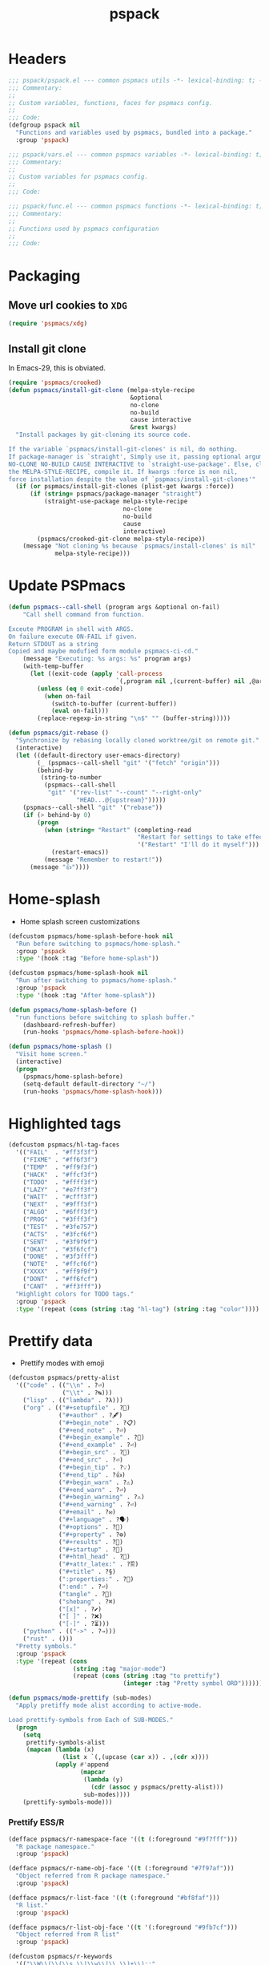 #+title: pspack
#+property: header-args :tangle t :mkdirp t :results no :eval never
#+OPTIONS: _:nil
#+auto_tangle: t

* Headers
#+begin_src emacs-lisp :tangle pspack.el
  ;;; pspack/pspack.el --- common pspmacs utils -*- lexical-binding: t; -*-
  ;;; Commentary:
  ;;
  ;; Custom variables, functions, faces for pspmacs config.
  ;;
  ;;; Code:
  (defgroup pspack nil
    "Functions and variables used by pspmacs, bundled into a package."
    :group 'pspack)
#+end_src

#+begin_src emacs-lisp :tangle vars.el
  ;;; pspack/vars.el --- common pspmacs variables -*- lexical-binding: t; -*-
  ;;; Commentary:
  ;;
  ;; Custom variables for pspmacs config.
  ;;
  ;;; Code:
#+end_src

#+begin_src emacs-lisp :tangle func.el
  ;;; pspack/func.el --- common pspmacs functions -*- lexical-binding: t; -*-
  ;;; Commentary:
  ;;
  ;; Functions used by pspmacs configuration
  ;;
  ;;; Code:
#+end_src

* Packaging
** Move url cookies to =XDG=
#+begin_src emacs-lisp :tangle vars.el
  (require 'pspmacs/xdg)
#+end_src

** Install git clone
In Emacs-29, this is obviated.

#+begin_src emacs-lisp :tangle func.el
  (require 'pspmacs/crooked)
  (defun pspmacs/install-git-clone (melpa-style-recipe
                                    &optional
                                    no-clone
                                    no-build
                                    cause interactive
                                    &rest kwargs)
    "Install packages by git-cloning its source code.

  If the variable `pspmacs/install-git-clones' is nil, do nothing.
  If package-manager is `straight', Simply use it, passing optional arguments
  NO-CLONE NO-BUILD CAUSE INTERACTIVE to `straight-use-package'. Else, clone
  the MELPA-STYLE-RECIPE, compile it. If kwargs :force is non nil,
  force installation despite the value of `pspmacs/install-git-clones'"
    (if (or pspmacs/install-git-clones (plist-get kwargs :force))
        (if (string= pspmacs/package-manager "straight")
            (straight-use-package melpa-style-recipe
                                  no-clone
                                  no-build
                                  cause
                                  interactive)
          (pspmacs/crooked-git-clone melpa-style-recipe))
      (message "Not cloning %s because `pspmacs/install-clones' is nil"
               melpa-style-recipe)))
#+end_src

* Update PSPmacs
#+begin_src emacs-lisp :tangle func.el
  (defun pspmacs--call-shell (program args &optional on-fail)
      "Call shell command from function.

  Exceute PROGRAM in shell with ARGS.
  On failure execute ON-FAIL if given.
  Return STDOUT as a string
  Copied and maybe modufied form module pspmacs-ci-cd."
      (message "Executing: %s args: %s" program args)
      (with-temp-buffer
        (let ((exit-code (apply 'call-process
                                `(,program nil ,(current-buffer) nil ,@args))))
          (unless (eq 0 exit-code)
            (when on-fail
              (switch-to-buffer (current-buffer))
              (eval on-fail)))
          (replace-regexp-in-string "\n$" "" (buffer-string)))))

  (defun pspmacs/git-rebase ()
    "Synchronize by rebasing locally cloned worktree/git on remote git."
    (interactive)
    (let ((default-directory user-emacs-directory)
          (_ (pspmacs--call-shell "git" '("fetch" "origin")))
          (behind-by
           (string-to-number
            (pspmacs--call-shell
             "git" '("rev-list" "--count" "--right-only"
                     "HEAD...@{upstream}")))))
      (pspmacs--call-shell "git" '("rebase"))
      (if (> behind-by 0)
          (progn
            (when (string= "Restart" (completing-read
                                      "Restart for settings to take effect."
                                      '("Restart" "I'll do it myself")))
              (restart-emacs))
            (message "Remember to restart!"))
        (message "👍"))))
#+end_src

* Home-splash
- Home splash screen customizations
#+begin_src emacs-lisp :tangle vars.el
  (defcustom pspmacs/home-splash-before-hook nil
    "Run before switching to pspmacs/home-splash."
    :group 'pspack
    :type '(hook :tag "Before home-splash"))

  (defcustom pspmacs/home-splash-hook nil
    "Run after switching to pspmacs/home-splash."
    :group 'pspack
    :type '(hook :tag "After home-splash"))
#+end_src

#+begin_src emacs-lisp :tangle func.el
  (defun pspmacs/home-splash-before ()
    "run functions before switching to splash buffer."
      (dashboard-refresh-buffer)
      (run-hooks 'pspmacs/home-splash-before-hook))

  (defun pspmacs/home-splash ()
    "Visit home screen."
    (interactive)
    (progn
      (pspmacs/home-splash-before)
      (setq-default default-directory "~/")
      (run-hooks 'pspmacs/home-splash-hook)))
#+end_src

* Highlighted tags
#+begin_src emacs-lisp :tangle vars.el
  (defcustom pspmacs/hl-tag-faces
    '(("FAIL"  . "#ff3f3f")
      ("FIXME" . "#ff6f3f")
      ("TEMP"  . "#ff9f3f")
      ("HACK"  . "#ffcf3f")
      ("TODO"  . "#ffff3f")
      ("LAZY"  . "#e7ff3f")
      ("WAIT"  . "#cfff3f")
      ("NEXT"  . "#9fff3f")
      ("ALGO"  . "#6fff3f")
      ("PROG"  . "#3fff3f")
      ("TEST"  . "#3fe757")
      ("ACTS"  . "#3fcf6f")
      ("SENT"  . "#3f9f9f")
      ("OKAY"  . "#3f6fcf")
      ("DONE"  . "#3f3fff")
      ("NOTE"  . "#ffcf6f")
      ("XXXX"  . "#ff9f9f")
      ("DONT"  . "#ff6fcf")
      ("CANT"  . "#ff3fff"))
    "Highlight colors for TODO tags."
    :group 'pspack
    :type '(repeat (cons (string :tag "hl-tag") (string :tag "color"))))
#+end_src

* Prettify data
- Prettify modes with emoji
#+begin_src emacs-lisp :tangle vars.el
  (defcustom pspmacs/pretty-alist
    '(("code" . (("\\n" . ?⏎)
                 ("\\t" . ?↹)))
      ("lisp" . (("lambda" . ?λ)))
      ("org" . (("#+setupfile" . ?🛒)
                ("#+author" . ?🖋)
                ("#+begin_note" . ?📋)
                ("#+end_note" . ?⏎)
                ("#+begin_example" . ?🥚)
                ("#+end_example" . ?⏎)
                ("#+begin_src" . ?🤖)
                ("#+end_src" . ?⏎)
                ("#+begin_tip" . ?💡)
                ("#+end_tip" . ?👍)
                ("#+begin_warn" . ?⚠)
                ("#+end_warn" . ?⏎)
                ("#+begin_warning" . ?⚠)
                ("#+end_warning" . ?⏎)
                ("#+email" . ?✉)
                ("#+language" . ?🗣)
                ("#+options" . ?🔘)
                ("#+property" . ?⚙)
                ("#+results" . ?📜)
                ("#+startup" . ?)
                ("#+html_head" . ?)
                ("#+attr_latex:" . ?🖺)
                ("#+title" . ?§)
                (":properties:" . ?)
                (":end:" . ?⏎)
                ("tangle" . ?🔗)
                ("shebang" . ?⌘)
                ("[x]" . ?✔)
                ("[ ]" . ?❌)
                ("[-]" . ?⏳)))
      ("python" . (("->" . ?⇒)))
      ("rust" . ()))
    "Pretty symbols."
    :group 'pspack
    :type '(repeat (cons
                    (string :tag "major-mode")
                    (repeat (cons (string :tag "to prettify")
                                  (integer :tag "Pretty symbol ORD"))))))
#+end_src

#+begin_src emacs-lisp :tangle func.el
  (defun pspmacs/mode-prettify (sub-modes)
    "Apply pretiffy mode alist according to active-mode.

  Load prettify-symbols from Each of SUB-MODES."
    (progn
      (setq
       prettify-symbols-alist
       (mapcan (lambda (x)
                 (list x `(,(upcase (car x)) . ,(cdr x))))
               (apply #'append
                      (mapcar
                       (lambda (y)
                         (cdr (assoc y pspmacs/pretty-alist)))
                       sub-modes))))
      (prettify-symbols-mode)))
#+end_src

*** Prettify ESS/R
#+begin_src emacs-lisp :tangle vars.el
  (defface pspmacs/r-namespace-face '((t (:foreground "#9f7fff")))
    "R package namespace."
    :group 'pspack)

  (defface pspmacs/r-name-obj-face '((t (:foreground "#7f97af")))
    "Object referred from R package namespace."
    :group 'pspack)

  (defface pspmacs/r-list-face '((t (:foreground "#bf8faf")))
    "R list."
    :group 'pspack)

  (defface pspmacs/r-list-obj-face '((t '(:foreground "#9fb7cf")))
    "Object referred from R list"
    :group 'pspack)

  (defcustom pspmacs/r-keywords
    '(("\\W\\(\\(\\s_\\|\\w\\|\\.\\)+\\)::"
       1 'pspmacs/r-namespace-face prepend)
      ("\\w::\\(\\(\\s_\\|\\w\\|\\.\\)+\\)"
       1 'pspmacs/r-name-obj-face prepend)
      ("\\(\\(\\s_\\|\\w\\|\\.\\)+\\)\\$\\w"
       1 'pspmacs/r-list-face prepend)
      ("\\w\\$\\(\\(\\s_\\|\\w\\|\\.\\)+\\)"
         1 'pspmacs/r-list-obj-face prepend))
    "Custom keywords to highlight in R mode"
    :group 'pspack
    :type '(repeat (list :tag "R highlight keywords")))
#+end_src

#+begin_src emacs-lisp :tangle func.el
  (defun pspmacs/prettify-R ()
    "Prettify ess-R"
    (pspmacs/mode-prettify '("code" "R")))

  (defun pspmacs/rfaces ()
    "R callable hook function"
    (font-lock-add-keywords 'R-mode pspmacs/r-keywords))
#+end_src

*** Prettify Python
#+begin_src emacs-lisp :tangle vars.el
  (defface pspmacs/pyargs-face
    '((t (:foreground "#9f7fff")))
    "Python arguments face identified as '*args' and '**kwargs'."
    :group 'pspack)

  (defface pspmacs/pyprivate-face
    '((t (:slant italic :box t)))
    "python private symbols identified as '_private'."
    :group 'pspack)

  (defface pspmacs/pydunder-face
    '((t (:slant italic :foreground "#cfff40")))
    "python dunder symbols identified as '__dunder__'."
    :group 'pspack)

  (defface pspmacs/rst-literal-face
    '((t (:box t)))
    "Restructured text literals delimited by double backquotes `\`\`True\`\``."
    :group 'pspack)

  (defcustom pspmacs/py-keywords
    '(("\\W\\(\\*\\{1,2\\}\\(\\s_\\|\\w\\|\\.\\)+\\)"
       1 'pspmacs/pyargs-face t append)
      ("\\W\\(_\\{1,2\\}\\(\\s_\\|\\w\\|\\.\\)+_\\{0,2\\}\\)"
       1 'pspmacs/pyprivate-face prepend)
      ("\\W\\(__\\(\\s_\\|\\w\\|\\.\\)+__\\)"
       1 'pspmacs/pydunder-face t)
      ("\\W\\(\\([0-9]*_?[0-9]+\\)+\\(\\.[0-9]*\\)?\\)"
       1 'font-lock-constant-face nil)
      ("\\W\\(\\([0-9]*_?[0-9]+\\)*\\(\\.[0-9]+\\)\\)"
       1 'font-lock-constant-face nil)
      (") ?\\(->\\) ?" 1 'font-lock-keyword-face nil)
      ("``\\(.*?\\)``" 1 'pspmacs/rst-literal-face prepend))
    "Custom keywords to highlight in python mode"
    :group 'pspack
    :type '(repeat (list :tag "Python highlight keywords")))
#+end_src

#+begin_src emacs-lisp :tangle func.el
  (defun pspmacs/prettify-python ()
    "Prettify python"
    (pspmacs/mode-prettify '("code" "python")))

  (defun pspmacs/pyfaces ()
    "Python keyword faces"
    (font-lock-add-keywords nil pspmacs/py-keywords))
#+end_src

*** Prettify Emacs-Lisp
#+begin_src emacs-lisp :tangle vars.el
  (defcustom pspmacs/elisp-keywords
    '(("\\W\\(\\([0-9]*_?[0-9]+\\)*\\(\\.[0-9]+\\)\\)"
       1 'font-lock-constant-face nil)
      ("\\W\\(t\\|\\nil)\\W"
       1 'font-lock-constant-face nil))
    "Custom keywords to highlight in emacs-lisp mode"
    :group 'pspack
    :type '(repeat (list :tag "emacs-lisp highlight keywords")))
#+end_src

#+begin_src emacs-lisp :tangle func.el
  (defun pspmacs/prettify-emacs-lisp ()
    "Prettify Emacs-Lisp"
    ;; (font-lock-add-keywords nil pspmacs/elisp-keywords)
      (pspmacs/mode-prettify '("code" "emacs-lisp")))
#+end_src

*** Prettify Org
#+begin_src emacs-lisp :tangle func.el
  (defun pspmacs/prettify-note ()
    (pspmacs/mode-prettify '("lisp" "org")))
#+end_src

*** Prettify Rust
#+begin_src emacs-lisp :tangle func.el
  (defun pspmacs/prettify-rust ()
    (pspmacs/mode-prettify '("code" "rust")))
#+end_src

* Set face attribute for daemon mode
#+begin_src emacs-lisp :tangle vars.el
  (defcustom pspmacs/font-height 150
    "10 x Font-height"
    :group 'pspack
    :type 'integer)
#+end_src

#+begin_src emacs-lisp :tangle func.el
  (defun pspmacs/set-font-faces ()
    (set-face-attribute 'default nil
                        :font "Fira Code"
                        :height pspmacs/font-height)

    ;; Set the fixed pitch face
    (set-face-attribute 'fixed-pitch nil
                        :font "Fira Code"
                        :height pspmacs/font-height)

    ;; Set italic font face if available
    (ignore-errors
      (set-face-attribute 'italic nil
                          :font "VictorMono"
                          :slant 'italic
                          :height pspmacs/font-height)

      ;; Set the variable pitch face
      (set-face-attribute 'variable-pitch nil
                          :font "Cantarell"
                          :height pspmacs/font-height
                          :weight 'regular)))
#+end_src

* Order of pspmacs modules to load
Although =use-package-always-ensure= is set to =t=, somehow, it needs to be explicitly passed as kw ~:ensure t~ for the first time.
This behaviour is only with the builtin package manager, not with =straight.el=.
#+begin_src emacs-lisp :tangle vars.el
  (use-package yaml
    ;; This is early configuration
    ;; Further configuration is maintained
    ;; under modular tree
    :ensure t
    :demand t)
  (use-package ht
    :demand t)
  (use-package f
    :demand t)

  (defcustom pspmacs/modules-order
    (let
        ((modules-dir
          (mapcar
           (lambda (x) (expand-file-name "modules" x)) pspmacs/worktrees)))
      (apply
       'vconcat (mapcar
                 (lambda (x) (cdr x))
                 (sort
                  (ht->alist
                  (apply
                   'ht-merge
                   (remq 'nil
                         (mapcar
                          (lambda (x)
                            (let
                                ((order-file
                                  (expand-file-name "load-order.yml" x)))
                              (if (file-readable-p order-file)
                                  (yaml-parse-string
                                   (f-read-text order-file)))))
                          modules-dir))))
                 (lambda (a b) (< (car a) (car b)))))))
    "Ordered list of pspmacs/modules to load."
    :group 'pspack
    :type '(repeat (string :tag "module-name")))
    #+end_src

#+begin_src emacs-lisp :tangle func.el
  (defun pspmacs/load-modules (&optional modules-order)
    "Load modules in order.

  Load modules as defined in MODULES-ORDER.
  Defaults to the variable pspmacs/modules-order"
    (let* ((modules-order (or modules-order pspmacs/modules-order)))
      (seq-doseq (autofile modules-order nil)
        (catch 'load-success
          (dolist (work-tree pspmacs/worktrees nil)
            (let* ((lit-module
                    (expand-file-name
                     (format "modules/pspmacs-%s.org" autofile) work-tree))
                   (found (when (file-readable-p lit-module)
                            (pspmacs/load-suitable lit-module)
                            lit-module)))
              (when found (throw 'load-success lit-module))))))))
#+end_src

* Byte compile worktrees
Following function may be used to byte-compile any work-tree.
#+begin_src emacs-lisp :tangle vars.el
  (defcustom pspmacs/byte-worktree t
    "Byte compile worktrees?"
    :group 'pspack
    :type 'boolean)
#+end_src

#+begin_src emacs-lisp :tangle func.el
  (defun pspmacs/byte-compile-worktrees (&optional worktree)
    "Byte-compile directory recursively.

  Target: WORKTREE.
  Default worktree is global (`user-emacs-directory)
  This may be disabled by setting `pspmacs/byte-worktree' to nil"
    (unless (and (boundp 'no-native-compile) no-native-compile)
      (when pspmacs/byte-worktree
        (let ((worktree (or worktree user-emacs-directory)))
          (byte-recompile-directory worktree 0)))))
#+end_src

* Inferior interpreter
#+begin_src emacs-lisp :tangle func.el
  (defun pspmacs/inferior-interpreter (executable)
    "Open an inferior interpreter in split window.

  Open EXECUTABLE interpreter in an inferior windows."
    (interactive)
    (let ((interpreter-window (split-window-below)))
      (select-window interpreter-window)
      (call-interactively executable)))
#+end_src

* Destroy buffer and window when user application exits
#+begin_src emacs-lisp :tangle func.el
  (defun pspmacs/destroy-buffer-and-window (&optional target-buffer)
    "Destroy window and buffer after some process is done.

  If TARGET-BUFFER is supplied, it and its window is destroyed.
  Else, current buffer and window is destroyed.
  If window is the only window, it is spared"
    (let* ((used-buffer (or target-buffer (current-buffer)))
           (used-window (get-buffer-window used-buffer)))
      (when (not (one-window-p))
        (delete-window used-window))
      (kill-buffer used-buffer)))
#+end_src

* Switch to minibuffer
#+begin_src emacs-lisp :tangle func.el
  (defun pspmacs/switch-to-minibuffer ()
    "Switch to minibuffer window."
    (interactive)
    (if (active-minibuffer-window)
        (select-window (active-minibuffer-window))
      (message "Minibuffer is not active")))
#+end_src

* Kill all other buffers
#+begin_src emacs-lisp :tangle func.el
  (defun pspmacs/kill-other-buffers ()
    "Kill all other buffers."
    (interactive)
    (when (y-or-n-p "Delete all other buffers?")
      (mapc 'kill-buffer
            (seq-reduce
             (lambda (x y) (delq y x))
             `(,(current-buffer) ,(get-buffer messages-buffer-name))
             (buffer-list)))
      (message "Deleted all other buffers.")))
#+end_src

* Extend list as in python
- Extend a list with elements from an iterable.
#+begin_src emacs-lisp :tangle func.el
  (defun pspmacs/extend-list (list-var elements)
    "Iterative form of ‘add-to-list’.

  Add each element from ELEMENTS to LIST-VAR.
  Return value is the new value of LIST-VAR."
    (unless (listp elements)
      (user-error "ELEMENTS must be list"))
    (dolist (elem elements)
      (add-to-list list-var elem))
    (symbol-value list-var))
#+end_src

* Conditional callback
- Add to a hook unless major mode is other than listed.
  #+begin_src emacs-lisp :tangle func.el
    (defun pspmacs/maj-cond-call (callback maj-modes)
      "Run CALLBACK unless major mode is any of MAJ-MODES.

    If MAJ-MODES is a list, `major-mode' shouldn't be in MAJ-MODES."
      (let ((maj-modes-list
             (if (listp maj-modes) maj-modes `(,maj-modes))))
        (unless (member major-mode maj-modes-list)
          (call-interactively callback))))
  #+end_src

* Theme customizations
#+begin_src emacs-lisp :tangle func.el
  (defun pspmacs/modus-themes-custom-faces ()
    "Customize modus theme faces."
    (modus-themes-with-colors
      (progn
        (custom-set-faces
         ;; Add "padding" to the mode lines
         `(hl-line ((,c :slant italic)))
         `(org-document-title ((,c :foreground "#ffff9f")))
         `(font-function-name-face ((,c :foreground "#9f5f9f" :weight bold)))
         `(font-lock-comment-face ((,c :foreground "#bfdfff"
                                       :background "#003050"
                                       :slant italic)))
         `(font-lock-doc-face ((,c :foreground "#ffdfbf"
                                   :background "#503000"
                                   :slant italic)))
         `(line-number ((,c :foreground "#4f5f7f" :background "#000000")))
         `(font-lock-type-face ((,c :foreground "#ff3f5f" :weight bold)))))))
#+end_src

- Haven't yet mastered the mode-line.
#+begin_example emacs-lisp :tangle no
  ;;        `(mode-line ((,c :underline ,border-mode-line-active
  ;;                         :overline ,border-mode-line-active
  ;;                         :box (:line-width 10 :color ,bg-mode-line-active))))
  ;;        `(mode-line-inactive
  ;;          ((,c :underline ,border-mode-line-inactive
  ;;               :overline ,border-mode-line-inactive
  ;;               :box (:line-width 10 :color ,bg-mode-line-inactive))))
#+end_example

* Find files in project
#+begin_src emacs-lisp :tangle func.el
  (defun pspmacs/projectile-find-file-all ()
    (interactive)
    (let ((projectile-git-command "git ls-files -zco"))
  (projectile-find-file)))
#+end_src

* Use corfu as completion
- as directed by corfu wiki
#+begin_src emacs-lisp :tangle func.el
  (defun pspmacs/orderless-dispatch-flex-first (_pattern index _total)
    (and (eq index 0) 'orderless-flex))

  (defun pspmacs/eglot-capf ()
    (setq-local completion-at-point-functions
                (list (cape-super-capf
                       #'eglot-completion-at-point
                       #'tempel-expand
                       #'cape-file))))

  (defun pspmacs/ignore-elisp-keywords (cand)
    (or (not (keywordp cand))
        (eq (char-after (car completion-in-region--data)) ?:)))

  (defun pspmacs/setup-elisp ()
    (setq-local completion-at-point-functions
                `(,(cape-super-capf
                    (cape-capf-predicate
                     #'elisp-completion-at-point
                     #'pspmacs/ignore-elisp-keywords)
                    #'cape-dabbrev)
                  cape-file)
                cape-dabbrev-min-length 5))
#+end_src

* python venv for pytest
#+begin_src emacs-lisp :tangle func.el
  (defun pspmacs/pytest-use-venv (orig-fun &rest args)
    (if-let ((python-pytest-executable (executable-find "pytest")))
        (apply orig-fun args)
      (apply orig-fun args)))
#+end_src

* Use ipython as python interpreter
#+begin_src emacs-lisp :tangle func.el
  (defun pspmacs/prefer-interpreter-ipython ()
    "Use ipython as the python interpreter if available.

  This requires us to reset various regular expressions."
    (interactive)
    (when (executable-find "ipython")
      (setq python-shell-interpreter (executable-find "ipython")
            python-shell-interpreter-args "-i --simple-prompt --no-color-info"
            python-shell-prompt-regexp "In \\[[0-9]+\\]: "
            python-shell-prompt-block-regexp "\\.\\.\\.\\.: "
            python-shell-prompt-output-regexp "Out\\[[0-9]+\\]: "
            python-shell-completion-setup-code
            "from IPython.core.completerlib import module_completion"
            python-shell-completion-string-code
            "';'.join(get_ipython().Completer.all_completions('''%s'''))\n")))
#+end_src

* Yank file name to clipboard
#+begin_src emacs-lisp :tangle func.el
  (defun pspmacs/yank-file-name ()
    "Yank file-name to clipboard

  Also, display file name in echo area"
    (interactive)
    (kill-new buffer-file-name)
    (message (format "Copied: %s" buffer-file-name)))
#+end_src

* wayland kill-ring
- [[https://www.emacswiki.org/emacs/CopyAndPaste][Wayland copy/paste]]
#+begin_src emacs-lisp :tangle func.el
  (defun wl-copy (text)
    "Copy to wayland clipboard.

  Copy TEXT to wayland wl-copy"
    (setq wl-copy-process (make-process :name "wl-copy"
                                        :buffer nil
                                        :command '("wl-copy" "-f" "-n")
                                        :connection-type 'pipe))
    (process-send-string wl-copy-process text)
    (process-send-eof wl-copy-process))

  (defun wl-paste ()
    "Paste from wayland clipboard."
    (if (and wl-copy-process (process-live-p wl-copy-process))
        nil ; should return nil if we're the current paste owner
      (shell-command-to-string "wl-paste -n | tr -d \r")))
#+end_src

* Org-paths
- pspmacs/org-path: base org path
- pspmacs/org-template-path: path to org setupfile templates
- pspmacs/org-journal-path: path to org journal
#+begin_src emacs-lisp :tangle vars.el
  (require 'pspmacs/xdg)
  (defcustom pspmacs/org-path
    (expand-file-name "org/" xdg/emacs-data-directory)
    "Org mode base"
    :group 'pspmacs
    :type '(string :tag "Org files base"))

  (defcustom pspmacs/org-template-path
    (expand-file-name "templates" pspmacs/org-path)
    "Org mode templates (setupfile)"
    :group 'pspmacs
    :type '(string :tag "Org templates"))

  (defcustom pspmacs/org-journal-path
    (expand-file-name "journal" pspmacs/org-path)
    "Journal entries."
    :group 'pspmacs
    :type '(string :tag "Org Journal"))
#+end_src

* Reference paths
- pspmacs/ref-paths: paths to bibliography
#+begin_src emacs-lisp :tangle vars.el
  (defcustom pspmacs/ref-paths
    `(,(expand-file-name "references/" xdg/emacs-data-directory))
    "Reference base paths"
    :group 'pspmacs
    :type '(list (string :tag "Base to references")))
#+end_src

* Org-publish alist
- For bulk exporting org-files to html
#+begin_src emacs-lisp :tangle func.el
  (defun pspmacs/project-to-publish-alist
      (org-root html-root org-templates)
    "Set root locations for source ORG-ROOT and target HTML-ROOT

  to publish orgmode files to html."
    (interactive
     (let (org-root html-root org-templates)
       (setq org-root (read-directory-name
                       "ORG Directory:\t"
                       nil default-directory
                       ".*" nil))
       (setq html-root (read-directory-name
                        "HTML Directory:\t"
                        (expand-file-name "../html" org-root) nil
                        ".*" nil))
       (setq org-templates (read-directory-name
                            "Templates Directory:\t"
                            (expand-file-name "templates"
                                              pspmacs/org-template-path)
                            nil ".*" nil))
       (list org-root html-root org-templates)))

    (catch 'pspmacs/mk-tag
      (unless (file-directory-p html-root)
        (if (yes-or-no-p (format "%s doesn't exist. Create? " html-root))
            (make-directory html-root t)
          (throw 'pspmacs/mk-tag nil)))
      (setq org-publish-project-alist
            (list
             (list "org-notes"
                   :base-directory org-root
                   :base-extension "org"
                   :publishing-directory html-root
                   :recursive t
                   :publishing-function 'org-html-publish-to-html
                   :headline-levels 4
                   :auto-preamble t)
             (list "org-static"
                   :base-directory org-root
                   :base-extension
                   "css\\|js\\|png\\|jpg\\|gif\\|pdf\\|mp3\\|ogg\\|swf"
                   :publishing-directory html-root
                   :recursive t
                   :publishing-function 'org-publish-attachment)
             (list "org-templates"
                   :base-directory org-templates
                   :base-extension
                   "css\\|js\\|png\\|jpg\\|gif\\|pdf\\|mp3\\|ogg\\|swf"
                   :publishing-directory html-root
                   :recursive t
                   :publishing-function 'org-publish-attachment)
             (list "org" :components
                   '("org-notes" "org-static" "org-templates"))))))
           #+end_src
           
* Org-Links
** Insert clipboard contents as link
#+begin_src emacs-lisp :tangle func.el
  (defun pspmacs/org-paste-as-link ()
    "Paste contents of clipboard as link."
    (interactive)
    (let* ((link-loc (current-kill 0))
           (desc (read-string "Description:\t" link-loc)))
      (org-insert-link nil link-loc desc)))
#+end_src

** Copy link at point
#+begin_src emacs-lisp :tangle func.el
  (defun pspmacs/org-copy-link-at-point ()
    "Copy link if thing at point as link"
    (interactive)
    (let* ((context (org-element-context))
           (type (org-element-type context))
           )
      (when (eq type 'link)
        (kill-new (format "%s:%s"
                          (org-element-property :type context)
                          (org-element-property :path context))))))
#+end_src

* Use Emacs for mail
- Caution: this requires many dependencies:
  - Mu and its dependencies
  - mbsync (isync) and its dependencies
#+begin_src emacs-lisp :tangle vars.el
  (defcustom pspmacs/set-mailbox nil
    "Set Emacs Mailbox (Mu4e, mbsync)"
    :group 'pspmacs
    :type 'boolean)
#+end_src

* Org mode scratch buffer
With motivation from [[https://emacs.stackexchange.com/questions/16492/is-it-possible-to-create-an-org-mode-scratch-buffer][stackexchange accepted answer]]
#+begin_src emacs-lisp :tangle func.el
  (defun pspmacs/mode-scratch (&optional buffer-mode)
    "Create a scratch buffer with arbitrary major mode in BUFFER-MODE"
    (interactive)
    (let* ((buffer-mode (or buffer-mode 'lisp-interaction-mode))
           (buffer-string-prefix (string-trim-right
                                  (if (symbolp buffer-mode)
                                      (symbol-name buffer-mode)
                                    buffer-mode)
                                  "-mode"))
           (scratch-name (format "*%s scratch*" buffer-string-prefix))
           (scratch-notice
            (format
             "%s%s\n%s mode.\n\n"
             "This buffer is for text that is not saved, and for "
             buffer-string-prefix
             "To create a file, visit it with C-x C-f and enter text in its buffer.")))
      (switch-to-buffer scratch-name)
      (with-current-buffer scratch-name
        (funcall-interactively buffer-mode)
        (when (= (buffer-size) 0)
          (insert scratch-notice)
          (beginning-of-buffer)
          (comment-line 2)
          (end-of-buffer)))))
#+end_src
* Org insert check-boxes and cookies
#+begin_src emacs-lisp :tangle func.el
  (defun pspmacs--org-pop-cookie (heading-cookie-re)
    "PRIVATE: used by `pspmacs/org-put-checkboxes'.

  HEADING-COOKIE-RE: regular expression that recognises cookies"
    (replace-regexp heading-cookie-re
                    ""
                    nil
                    (line-beginning-position)
                    (line-end-position)
                    t)
    (if (string= (org-get-todo-state) "TODO")
        (org-todo "")))

  (defun pspmacs--org-push-cookie ()
    "PRIVATE: used by `pspmacs/org-put-checkboxes'."
    (end-of-line)
    (insert " [/]")
    (unless (org-get-todo-state)
      (org-todo "TODO")))

  (defun pspmacs/org-map-plain-list (func)
    "Walk down the current heading to locate plain lists and map.

  Allpy FUNC to all lines which qualify to be list items `org-at-item-p'"
    (save-excursion
      (forward-line 1)
      (while (and (not (eobp))
                  (not (org-at-heading-p)))
        (when (org-at-item-p)
          (funcall func))
        (forward-line 1))))

  (defun pspmacs/org-put-checkboxes (&optional negate called-recursively)
    "Mark current line with incomplete tags.

  If current line is a heading, add a cookie '[/]' at the end.
  If current is a list, add a checkbox '[ ]' at the beginning.
  Pass otherwise or if already present.

  If NEGATE is t, perform the opposite action, removing checkboxes and cookes
  If CALLED-RECURSIVELY, don't update cookie statistics, that should be done
  only at the end of recursion by the caller function.
  "
    (interactive)
    (save-excursion
      (let
          ((line-text (buffer-substring-no-properties
                       (line-beginning-position)
                       (line-end-position)))
           (heading-cookie-re ".+\\(\\[[0-9]*/[0-9]*\\]\\)$"))
        (cond ((org-at-heading-p)
               ;; Handle Headings
               (if (string-match-p heading-cookie-re line-text)
                   (if negate
                       (pspmacs--org-pop-cookie heading-cookie-re))
                 (pspmacs--org-push-cookie))
               (unless called-recursively
                 (org-update-statistics-cookies t)))
              ((org-at-item-p)
               ;; Handle Lists
               (when (or (null (or (org-at-item-checkbox-p)
                                   negate))
                         (and (org-at-item-checkbox-p)
                              negate))
                 (org-toggle-checkbox '(4))))))))

  (defun pspmacs/org-put-checkboxes-recursively (&optional negate)
    "Mark current line with incomplete tags, iterating over org-subtree.

    Apply `pspmacs/org-put-checkboxes' recursively down the subtree;
    passing the optional argument NEGATE.
    "
    (interactive)
    (save-excursion
      (org-map-tree
       (lambda ()
         (pspmacs/org-put-checkboxes negate t)
         (org-map-entries
          (pspmacs/org-map-plain-list
           (lambda ()
             (pspmacs/org-put-checkboxes negate t)))
          nil
          'tree)))
      (org-update-statistics-cookies nil)))
#+end_src

* Footers
#+begin_src emacs-lisp :tangle vars.el
  ;;; vars.el ends there
#+end_src

#+begin_src emacs-lisp :tangle func.el
  ;;; func.el ends there
#+end_src

#+begin_src emacs-lisp :tangle pspack.el
  (load (expand-file-name "vars.el" (file-name-directory load-file-name))
        nil 'nomessage)
  (load (expand-file-name "func.el" (file-name-directory load-file-name))
        nil 'nomessage)
  (provide 'pspack)
#+end_src
